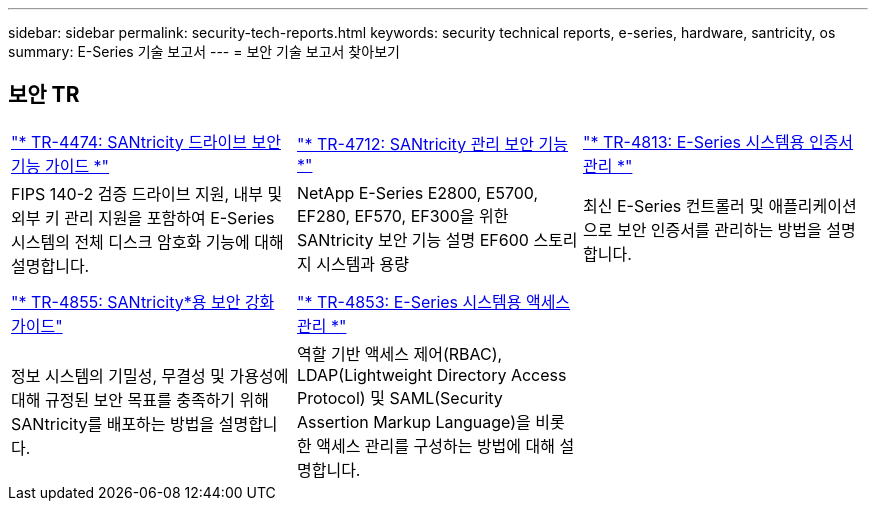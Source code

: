 ---
sidebar: sidebar 
permalink: security-tech-reports.html 
keywords: security technical reports, e-series, hardware, santricity, os 
summary: E-Series 기술 보고서 
---
= 보안 기술 보고서 찾아보기




== 보안 TR

[cols="9,9,9"]
|===


| https://www.netapp.com/pdf.html?item=/media/17162-tr4474pdf.pdf["* TR-4474: SANtricity 드라이브 보안 기능 가이드 *"] | https://www.netapp.com/pdf.html?item=/media/17079-tr4712pdf.pdf["* TR-4712: SANtricity 관리 보안 기능 *"] | https://www.netapp.com/pdf.html?item=/media/17218-tr4813pdf.pdf["* TR-4813: E-Series 시스템용 인증서 관리 *"] 


| FIPS 140-2 검증 드라이브 지원, 내부 및 외부 키 관리 지원을 포함하여 E-Series 시스템의 전체 디스크 암호화 기능에 대해 설명합니다. | NetApp E-Series E2800, E5700, EF280, EF570, EF300을 위한 SANtricity 보안 기능 설명 EF600 스토리지 시스템과 용량 | 최신 E-Series 컨트롤러 및 애플리케이션으로 보안 인증서를 관리하는 방법을 설명합니다. 


|  |  |  


|  |  |  


| https://www.netapp.com/pdf.html?item=/media/19422-tr-4855.pdf["* TR-4855: SANtricity*용 보안 강화 가이드"] | https://www.netapp.com/media/19404-tr-4853.pdf["* TR-4853: E-Series 시스템용 액세스 관리 *"] |  


| 정보 시스템의 기밀성, 무결성 및 가용성에 대해 규정된 보안 목표를 충족하기 위해 SANtricity를 배포하는 방법을 설명합니다. | 역할 기반 액세스 제어(RBAC), LDAP(Lightweight Directory Access Protocol) 및 SAML(Security Assertion Markup Language)을 비롯한 액세스 관리를 구성하는 방법에 대해 설명합니다. |  
|===